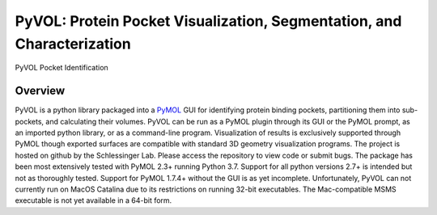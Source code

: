 
***********************************************************************
PyVOL: Protein Pocket Visualization, Segmentation, and Characterization
***********************************************************************

.. image:: https://img.shields.io/pypi/v/bio_pyvol.svg

.. image:: https://img.shields.io/pypi/l/bio_pyvol.svg

.. marker-start-introduction

.. figure:: docs/source/_static/overview_image_v01.png
  :align: center

  PyVOL Pocket Identification

Overview
--------

PyVOL is a python library packaged into a `PyMOL <https://pymol.org/2/>`_ GUI for identifying protein binding pockets, partitioning them into sub-pockets, and calculating their volumes. PyVOL can be run as a PyMOL plugin through its GUI or the PyMOL prompt, as an imported python library, or as a command-line program. Visualization of results is exclusively supported through PyMOL though exported surfaces are compatible with standard 3D geometry visualization programs. The project is hosted on github by the Schlessinger Lab. Please access the repository to view code or submit bugs. The package has been most extensively tested with PyMOL 2.3+ running Python 3.7. Support for all python versions 2.7+ is intended but not as thoroughly tested. Support for PyMOL 1.7.4+ without the GUI is as yet incomplete. Unfortunately, PyVOL can not currently run on MacOS Catalina due to its restrictions on running 32-bit executables. The Mac-compatible MSMS executable is not yet available in a 64-bit form.
